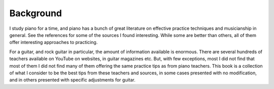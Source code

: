 Background
----------

.. todo:: fill in content for background.rst

I study piano for a time, and piano has a bunch of great literature on effective practice techniques and musicianship in general.  See the references for some of the sources I found interesting. While some are better than others, all of them offer interesting approaches to practicing.

For a guitar, and rock guitar in particular, the amount of information available is enormous.  There are several hundreds of teachers available on YouTube on websites, in guitar magazines etc. But, with few exceptions, most I did not find that most of them I did not find many of them offering the same practice tips as from piano teachers.  This book is a collection of what I consider to be the best tips from these teachers and sources, in some cases presented with no modification, and in others presented with specific adjustments for guitar.
